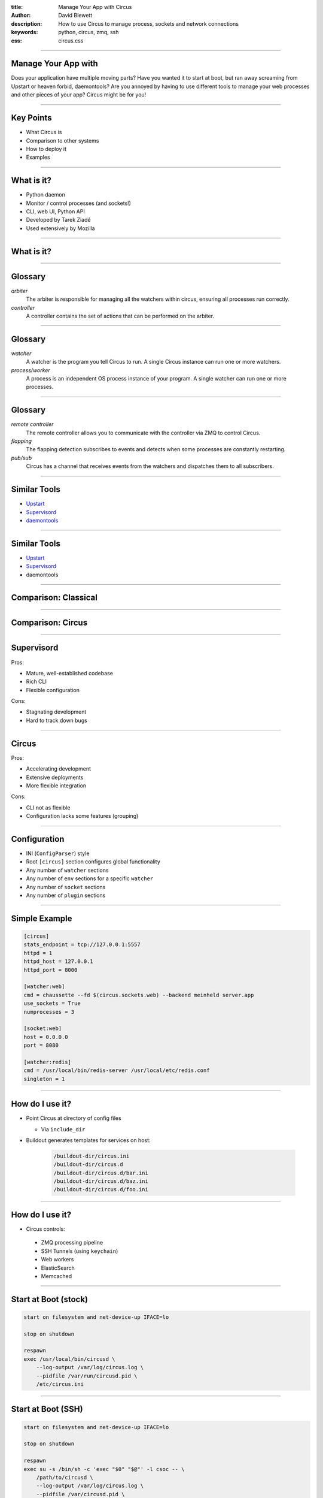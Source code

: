 :title: Manage Your App with Circus
:author: David Blewett
:description: How to use Circus to manage process, sockets and network connections
:keywords: python, circus, zmq, ssh
:css: circus.css

----

Manage Your App with
====================

.. image:: images/circus-medium.png

Does your application have multiple moving parts? Have you wanted it to start at boot,
but ran away screaming from Upstart or heaven forbid, daemontools? Are you annoyed by
having to use different tools to manage your web processes and other pieces of your app?
Circus might be for you!

----

Key Points
==========

* What Circus is
* Comparison to other systems
* How to deploy it
* Examples

----

What is it?
===========

* Python daemon
* Monitor / control processes (and sockets!)
* CLI, web UI, Python API
* Developed by Tarek Ziadé
* Used extensively by Mozilla

----

What is it?
===========

.. image:: images/circus-architecture.png

----

Glossary
========

*arbiter*
  The arbiter is responsible for managing all the watchers within circus, ensuring all processes run correctly.
*controller*
  A controller contains the set of actions that can be performed on the arbiter.

----

Glossary
========

*watcher*
  A watcher is the program you tell Circus to run. A single Circus instance can run one or more watchers.
*process/worker*
  A process is an independent OS process instance of your program. A single watcher can run one or more processes.

----

Glossary
========

*remote controller*
  The remote controller allows you to communicate with the controller via ZMQ to control Circus.
*flapping*
  The flapping detection subscribes to events and detects when some processes are constantly restarting.
*pub/sub*
  Circus has a channel that receives events from the watchers and dispatches them to all subscribers.

----

Similar Tools
=============

* Upstart_
* Supervisord_
* daemontools_

.. _Upstart: http://upstart.ubuntu.com/
.. _Supervisord: http://supervisord.org/
.. _daemontools: http://cr.yp.to/daemontools.html

----

Similar Tools
=============

.. role:: strike
    :class: strike

* Upstart_
* Supervisord_
* :strike:`daemontools`

.. _Upstart: http://upstart.ubuntu.com/
.. _Supervisord: http://supervisord.org/

----

Comparison: Classical
=====================

.. image:: images/classical-stack.png

----

Comparison: Circus
==================

.. image:: images/circus-stack.png

----

Supervisord
===========

Pros:

* Mature, well-established codebase
* Rich CLI
* Flexible configuration

Cons:

* Stagnating development
* Hard to track down bugs

----

Circus
======

Pros:

* Accelerating development
* Extensive deployments
* More flexible integration

Cons:

* CLI not as flexible
* Configuration lacks some features (grouping)

----

Configuration
=============

* INI (``ConfigParser``) style
* Root ``[circus]`` section configures global functionality
* Any number of ``watcher`` sections
* Any number of ``env`` sections for a specific ``watcher``
* Any number of ``socket`` sections
* Any number of ``plugin`` sections

----

Simple Example
==============

.. code:: ini

    [circus]
    stats_endpoint = tcp://127.0.0.1:5557
    httpd = 1
    httpd_host = 127.0.0.1
    httpd_port = 8000
    
    [watcher:web]
    cmd = chaussette --fd $(circus.sockets.web) --backend meinheld server.app
    use_sockets = True
    numprocesses = 3
    
    [socket:web]
    host = 0.0.0.0
    port = 8080

    [watcher:redis]
    cmd = /usr/local/bin/redis-server /usr/local/etc/redis.conf
    singleton = 1

----

How do I use it?
================

* Point Circus at directory of config files
  
  * Via ``include_dir``

* Buildout generates templates for services on host:

    .. code:: sh
    
        /buildout-dir/circus.ini
        /buildout-dir/circus.d
        /buildout-dir/circus.d/bar.ini
        /buildout-dir/circus.d/baz.ini
        /buildout-dir/circus.d/foo.ini

----

How do I use it?
================

* Circus controls:
 
 * ZMQ processing pipeline
 * SSH Tunnels (using ``keychain``)
 * Web workers
 * ElasticSearch
 * Memcached

----

Start at Boot (stock)
=====================

.. code:: sh

    start on filesystem and net-device-up IFACE=lo
    
    stop on shutdown
    
    respawn
    exec /usr/local/bin/circusd \
        --log-output /var/log/circus.log \
        --pidfile /var/run/circusd.pid \
        /etc/circus.ini

----

Start at Boot (SSH)
===================

.. code:: sh

    start on filesystem and net-device-up IFACE=lo
    
    stop on shutdown
    
    respawn
    exec su -s /bin/sh -c 'exec "$0" "$@"' -l csoc -- \
        /path/to/circusd \
        --log-output /var/log/circus.log \
        --pidfile /var/circusd.pid \
        /path/to/buildout/etc/circus.ini

----

SSH Example
===========


.. code:: ini

    [watcher:ssh_tunnel]
    cmd = /usr/bin/ssh
    args = -C -N -o ServerAliveInterval=30 -o ExitOnForwardFailure=yes
           -i /path/to/privkey -L 6001:127.0.0.1:3306 user@my.ip.address
    singleton = True
    priority = 1
    copy_env = True
    
----

References
==========

* https://circus.readthedocs.org_
* http://en.wikipedia.org/wiki/Fork-exec_
* https://chaussette.readthedocs.org
* http://www.funtoo.org/Keychain

.. _circus.readthedocs.org: https://circus.readthedocs.org
.. _fork-exec: http://en.wikipedia.org/wiki/Fork-exec
.. _chaussette.readthedocs.org: https://chaussette.readthedocs.org
.. _Keychain: http://www.funtoo.org/Keychain
